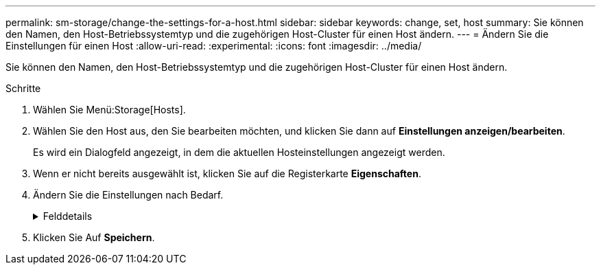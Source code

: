 ---
permalink: sm-storage/change-the-settings-for-a-host.html 
sidebar: sidebar 
keywords: change, set, host 
summary: Sie können den Namen, den Host-Betriebssystemtyp und die zugehörigen Host-Cluster für einen Host ändern. 
---
= Ändern Sie die Einstellungen für einen Host
:allow-uri-read: 
:experimental: 
:icons: font
:imagesdir: ../media/


[role="lead"]
Sie können den Namen, den Host-Betriebssystemtyp und die zugehörigen Host-Cluster für einen Host ändern.

.Schritte
. Wählen Sie Menü:Storage[Hosts].
. Wählen Sie den Host aus, den Sie bearbeiten möchten, und klicken Sie dann auf *Einstellungen anzeigen/bearbeiten*.
+
Es wird ein Dialogfeld angezeigt, in dem die aktuellen Hosteinstellungen angezeigt werden.

. Wenn er nicht bereits ausgewählt ist, klicken Sie auf die Registerkarte *Eigenschaften*.
. Ändern Sie die Einstellungen nach Bedarf.
+
.Felddetails
[%collapsible]
====
[cols="2*"]
|===
| Einstellung | Beschreibung 


 a| 
Name
 a| 
Sie können den vom Benutzer bereitgestellten Namen des Hosts ändern. Die Angabe eines Namens für den Host ist erforderlich.



 a| 
Zugehöriger Host-Cluster
 a| 
Sie können eine der folgenden Optionen auswählen:

** *Keine* -- der Host bleibt ein eigenständiger Host. Wenn der Host einem Host-Cluster zugewiesen war, wird der Host vom Cluster entfernt.
** *<Host Cluster>* -- das System ordnet den Host dem ausgewählten Cluster zu.




 a| 
Host-Betriebssystem-Typ
 a| 
Sie können den Typ des Betriebssystems ändern, das auf dem von Ihnen definierten Host ausgeführt wird.

|===
====
. Klicken Sie Auf *Speichern*.


